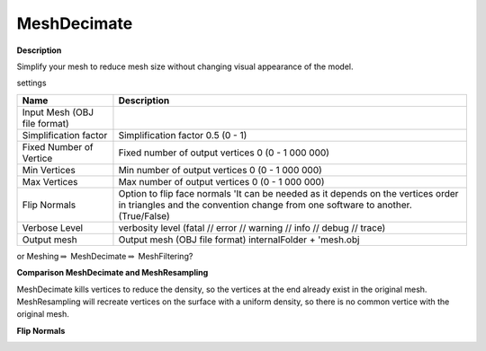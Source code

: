 MeshDecimate
============

**Description**

Simplify your mesh to reduce mesh size without changing visual
appearance of the model.

settings

============================ ===================================================================================================================================================================
Name                         Description
============================ ===================================================================================================================================================================
Input Mesh (OBJ file format)
Simplification factor        Simplification factor 0.5 (0 - 1)
Fixed Number of Vertice      Fixed number of output vertices 0 (0 - 1 000 000)
Min Vertices                 Min number of output vertices 0 (0 - 1 000 000)
Max Vertices                 Max number of output vertices 0 (0 - 1 000 000)
Flip Normals                 Option to flip face normals 'It can be needed as it depends on the vertices order in triangles and the convention change from one software to another. (True/False)
Verbose Level                verbosity level (fatal // error // warning // info // debug // trace)
Output mesh                  Output mesh (OBJ file format) internalFolder + 'mesh.obj
============================ ===================================================================================================================================================================

|image0|

or Meshing\ :math:`\Rightarrow` \ MeshDecimate\ :math:`\Rightarrow` \ MeshFiltering?

**Comparison MeshDecimate and MeshResampling**

|image1|

MeshDecimate kills vertices to reduce the density, so the vertices at the end already exist in the original mesh.
MeshResampling will recreate vertices on the surface with a uniform density, so there is no common vertice with the original mesh.

**Flip Normals**

|image2|

.. |image0| image:: mesh-decimate.jpg
   :target: mesh-decimate.jpg
.. |image1| image:: compare-resampling-decimate.jpg
   :target: compare-resampling-decimate.jpg
.. |image2| image:: flip-normals.jpg
   :target: flip-normals.jpg
